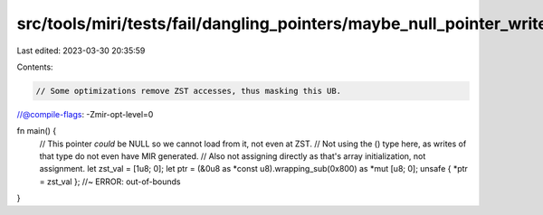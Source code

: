 src/tools/miri/tests/fail/dangling_pointers/maybe_null_pointer_write_zst.rs
===========================================================================

Last edited: 2023-03-30 20:35:59

Contents:

.. code-block:: rs

    // Some optimizations remove ZST accesses, thus masking this UB.
//@compile-flags: -Zmir-opt-level=0

fn main() {
    // This pointer *could* be NULL so we cannot load from it, not even at ZST.
    // Not using the () type here, as writes of that type do not even have MIR generated.
    // Also not assigning directly as that's array initialization, not assignment.
    let zst_val = [1u8; 0];
    let ptr = (&0u8 as *const u8).wrapping_sub(0x800) as *mut [u8; 0];
    unsafe { *ptr = zst_val }; //~ ERROR: out-of-bounds
}


